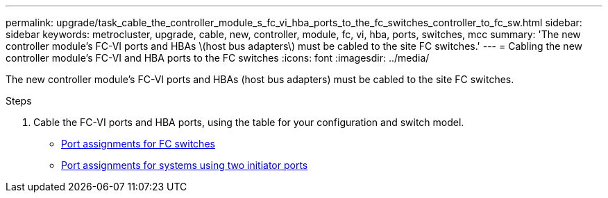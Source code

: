 ---
permalink: upgrade/task_cable_the_controller_module_s_fc_vi_hba_ports_to_the_fc_switches_controller_to_fc_sw.html
sidebar: sidebar
keywords: metrocluster, upgrade, cable, new, controller, module, fc, vi, hba, ports, switches, mcc
summary: 'The new controller module’s FC-VI ports and HBAs \(host bus adapters\) must be cabled to the site FC switches.'
---
= Cabling the new controller module's FC-VI and HBA ports to the FC switches
:icons: font
:imagesdir: ../media/

[.lead]
The new controller module's FC-VI ports and HBAs (host bus adapters) must be cabled to the site FC switches.

.Steps

. Cable the FC-VI ports and HBA ports, using the table for your configuration and switch model.
** link:../install-fc/concept_port_assignments_for_fc_switches_when_using_ontap_9_1_and_later.html[Port assignments for FC switches]
** link:../install-fc/concept_port_assignments_for_systems_using_two_initiator_ports.html[Port assignments for systems using two initiator ports]
